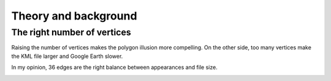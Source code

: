 .. _background:


Theory and background
=====================

The right number of vertices
----------------------------

Raising the number of vertices makes the polygon illusion more compelling.
On the other side, too many vertices make the KML file larger and Google Earth slower.

In my opinion, 36 edges are the right balance between appearances and file size.

.. image:: _static/kml_namibia.png
   :alt: Polygon circle in Google Earth. Image Credit: Google
   :align: center



